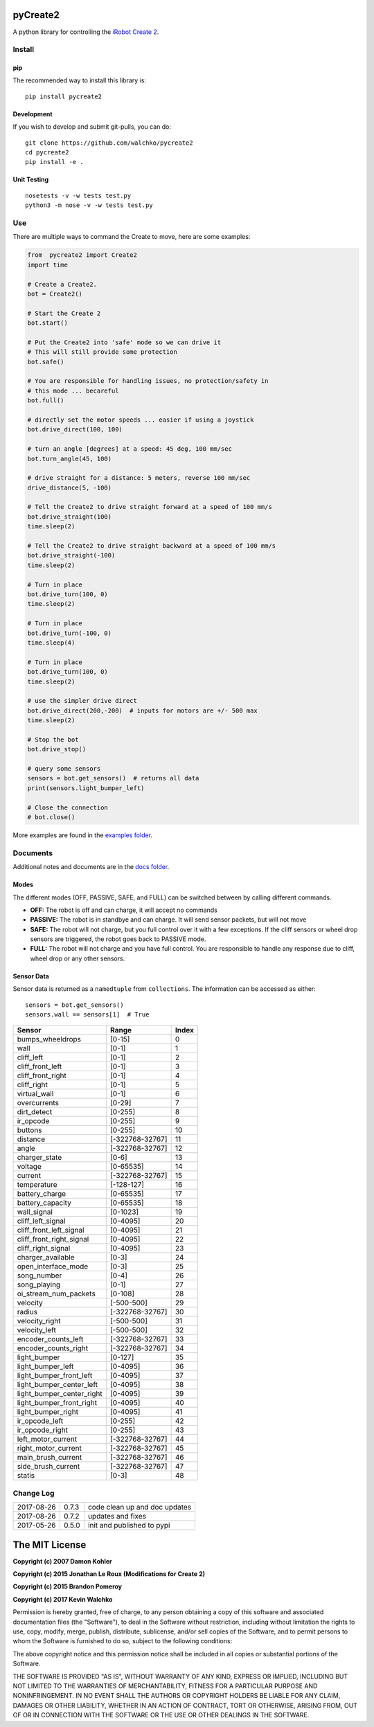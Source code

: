 .. image:: https://raw.githubusercontent.com/walchko/pycreate2/master/pics/create.png
	:align: center

pyCreate2
================

.. image:: https://img.shields.io/pypi/l/pycreate2.svg
    :target: https://pypi.python.org/pypi/pycreate2
.. image:: https://img.shields.io/pypi/pyversions/pycreate2.svg
    :target:  https://pypi.python.org/pypi/pycreate2
.. image:: https://travis-ci.org/MomsFriendlyRobotCompany/pycreate2.svg?branch=master
    :target: https://travis-ci.org/MomsFriendlyRobotCompany/pycreate2
.. image:: https://img.shields.io/pypi/v/pycreate2.svg
    :target: https://pypi.python.org/pypi/pycreate2
.. image:: https://img.shields.io/pypi/format/pycreate2.svg
    :target:  https://pypi.python.org/pypi/pycreate2

A python library for controlling the `iRobot Create 2 <http://www.irobot.com/About-iRobot/STEM/Create-2.aspx>`_.

Install
------------

pip
~~~~~

The recommended way to install this library is::

	pip install pycreate2

Development
~~~~~~~~~~~~~

If you wish to develop and submit git-pulls, you can do::

	git clone https://github.com/walchko/pycreate2
	cd pycreate2
	pip install -e .

Unit Testing
~~~~~~~~~~~~~~~~

::

	nosetests -v -w tests test.py
	python3 -m nose -v -w tests test.py

Use
-------------

There are multiple ways to command the Create to move, here are some examples:

.. code-block:: python

	from  pycreate2 import Create2
	import time

	# Create a Create2.
	bot = Create2()

	# Start the Create 2
	bot.start()

	# Put the Create2 into 'safe' mode so we can drive it
	# This will still provide some protection
	bot.safe()

	# You are responsible for handling issues, no protection/safety in
	# this mode ... becareful
	bot.full()

	# directly set the motor speeds ... easier if using a joystick
	bot.drive_direct(100, 100)

	# turn an angle [degrees] at a speed: 45 deg, 100 mm/sec
	bot.turn_angle(45, 100)

	# drive straight for a distance: 5 meters, reverse 100 mm/sec
	drive_distance(5, -100)

	# Tell the Create2 to drive straight forward at a speed of 100 mm/s
	bot.drive_straight(100)
	time.sleep(2)

	# Tell the Create2 to drive straight backward at a speed of 100 mm/s
	bot.drive_straight(-100)
	time.sleep(2)

	# Turn in place
	bot.drive_turn(100, 0)
	time.sleep(2)

	# Turn in place
	bot.drive_turn(-100, 0)
	time.sleep(4)

	# Turn in place
	bot.drive_turn(100, 0)
	time.sleep(2)

	# use the simpler drive direct
	bot.drive_direct(200,-200)  # inputs for motors are +/- 500 max
	time.sleep(2)

	# Stop the bot
	bot.drive_stop()

	# query some sensors
	sensors = bot.get_sensors()  # returns all data
	print(sensors.light_bumper_left)

	# Close the connection
	# bot.close()

More examples are found in the `examples folder <https://github.com/walchko/pycreate2/tree/master/examples>`_.

Documents
------------

Additional notes and documents are in the `docs folder <https://github.com/walchko/pycreate2/tree/master/docs/Markdown>`_.

Modes
~~~~~~~~~

.. image:: https://raw.githubusercontent.com/walchko/pycreate2/master/pics/create_modes.png
	:align: center

The different modes (OFF, PASSIVE, SAFE, and FULL) can be switched between by calling different
commands.

- **OFF:** The robot is off and can charge, it will accept no commands
- **PASSIVE:** The robot is in standbye and can charge. It will send sensor packets, but will not move
- **SAFE:** The robot will not charge, but you full control over it with a few exceptions. If the cliff sensors or wheel drop sensors are triggered, the robot goes back to PASSIVE mode.
- **FULL:** The robot will not charge and you have full control. You are responsible to handle any response due to cliff, wheel drop or any other sensors.

Sensor Data
~~~~~~~~~~~~~

Sensor data is returned as a ``namedtuple`` from ``collections``. The information can be
accessed as either::

	sensors = bot.get_sensors()
	sensors.wall == sensors[1]  # True

=========================== =============== =================
Sensor                      Range           Index
=========================== =============== =================
bumps_wheeldrops            [0-15]           0
wall                        [0-1]            1
cliff_left                  [0-1]            2
cliff_front_left            [0-1]            3
cliff_front_right           [0-1]            4
cliff_right                 [0-1]            5
virtual_wall                [0-1]            6
overcurrents                [0-29]           7
dirt_detect                 [0-255]          8
ir_opcode                   [0-255]          9
buttons                     [0-255]          10
distance                    [-322768-32767]  11
angle                       [-322768-32767]  12
charger_state               [0-6]            13
voltage                     [0-65535]        14
current                     [-322768-32767]  15
temperature                 [-128-127]       16
battery_charge              [0-65535]        17
battery_capacity            [0-65535]        18
wall_signal                 [0-1023]         19
cliff_left_signal           [0-4095]         20
cliff_front_left_signal     [0-4095]         21
cliff_front_right_signal    [0-4095]         22
cliff_right_signal          [0-4095]         23
charger_available           [0-3]            24
open_interface_mode         [0-3]            25
song_number                 [0-4]            26
song_playing                [0-1]            27
oi_stream_num_packets       [0-108]          28
velocity                    [-500-500]       29
radius                      [-322768-32767]  30
velocity_right              [-500-500]       31
velocity_left               [-500-500]       32
encoder_counts_left         [-322768-32767]  33
encoder_counts_right        [-322768-32767]  34
light_bumper                [0-127]          35
light_bumper_left           [0-4095]         36
light_bumper_front_left     [0-4095]         37
light_bumper_center_left    [0-4095]         38
light_bumper_center_right   [0-4095]         39
light_bumper_front_right    [0-4095]         40
light_bumper_right          [0-4095]         41
ir_opcode_left              [0-255]          42
ir_opcode_right             [0-255]          43
left_motor_current          [-322768-32767]  44
right_motor_current         [-322768-32767]  45
main_brush_current          [-322768-32767]  46
side_brush_current          [-322768-32767]  47
statis                      [0-3]            48
=========================== =============== =================

Change Log
---------------

========== ======= =============================
2017-08-26 0.7.3   code clean up and doc updates
2017-08-26 0.7.2   updates and fixes
2017-05-26 0.5.0   init and published to pypi
========== ======= =============================

The MIT License
==================

**Copyright (c) 2007 Damon Kohler**

**Copyright (c) 2015 Jonathan Le Roux (Modifications for Create 2)**

**Copyright (c) 2015 Brandon Pomeroy**

**Copyright (c) 2017 Kevin Walchko**

Permission is hereby granted, free of charge, to any person obtaining a copy
of this software and associated documentation files (the "Software"), to deal
in the Software without restriction, including without limitation the rights
to use, copy, modify, merge, publish, distribute, sublicense, and/or sell
copies of the Software, and to permit persons to whom the Software is
furnished to do so, subject to the following conditions:

The above copyright notice and this permission notice shall be included in
all copies or substantial portions of the Software.

THE SOFTWARE IS PROVIDED "AS IS", WITHOUT WARRANTY OF ANY KIND, EXPRESS OR
IMPLIED, INCLUDING BUT NOT LIMITED TO THE WARRANTIES OF MERCHANTABILITY,
FITNESS FOR A PARTICULAR PURPOSE AND NONINFRINGEMENT. IN NO EVENT SHALL THE
AUTHORS OR COPYRIGHT HOLDERS BE LIABLE FOR ANY CLAIM, DAMAGES OR OTHER
LIABILITY, WHETHER IN AN ACTION OF CONTRACT, TORT OR OTHERWISE, ARISING FROM,
OUT OF OR IN CONNECTION WITH THE SOFTWARE OR THE USE OR OTHER DEALINGS IN
THE SOFTWARE.

